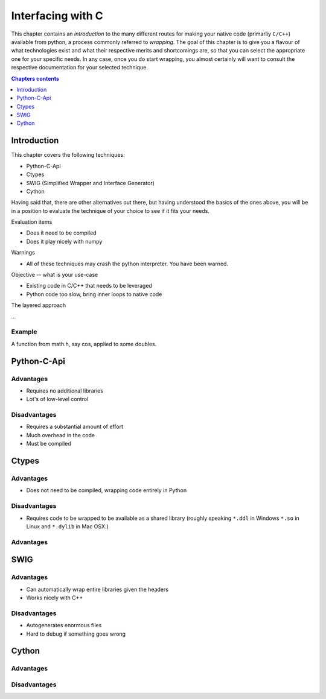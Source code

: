 ==================
Interfacing with C
==================

.. topic:: Foreword

This chapter contains an *introduction* to the many different routes for making
your native code (primarliy ``C/C++``) available from python, a process
commonly referred to *wrapping*. The goal of this chapter is to give you a
flavour of what technologies exist and what their respective merits and
shortcomings are, so that you can select the appropriate one for your specific
needs. In any case, once you do start wrapping, you almost certainly will want
to consult the respective documentation for your selected technique.

.. contents:: Chapters contents
   :local:
   :depth: 1

Introduction
============

This chapter covers the following techniques:

* Python-C-Api
* Ctypes
* SWIG (Simplified Wrapper and Interface Generator)
* Cython

Having said that, there are other alternatives out there, but having understood
the basics of the ones above, you will be in a position to evaluate the
technique of your choice to see if it fits your needs.

Evaluation items

* Does it need to be compiled
* Does it play nicely with numpy

Warnings

* All of these techniques may crash the python interpreter. You have been
  warned.

Objective -- what is your use-case

* Existing code in C/C++ that needs to be leveraged
* Python code too slow, bring inner loops to native code

The layered approach

...

Example
-------

A function from math.h, say cos, applied to some doubles.

Python-C-Api
============

Advantages
----------

* Requires no additional libraries
* Lot's of low-level control

Disadvantages
-------------

* Requires a substantial amount of effort
* Much overhead in the code
* Must be compiled

Ctypes
======

Advantages
----------

* Does not need to be compiled, wrapping code entirely in Python

Disadvantages
-------------

* Requires code to be wrapped to be available as a shared library
  (roughly speaking ``*.ddl`` in Windows ``*.so`` in Linux and ``*.dylib`` in Mac OSX.)

Advantages
----------

SWIG
====

Advantages
----------

* Can automatically wrap entire libraries given the headers
* Works nicely with C++

Disadvantages
-------------

* Autogenerates enormous files
* Hard to debug if something goes wrong

Cython
======

Advantages
----------

Disadvantages
-------------
